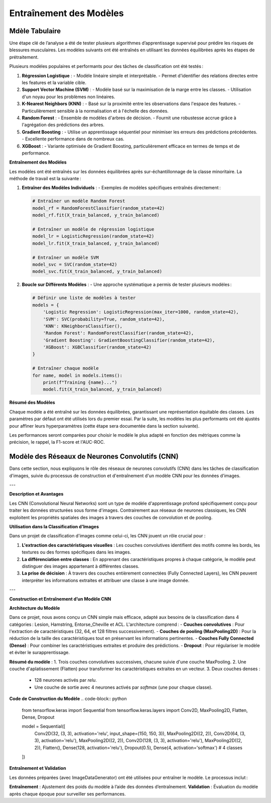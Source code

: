 Entraînement des Modèles
========================

Mdèle Tabulaire
----------------

Une étape clé de l’analyse a été de tester plusieurs algorithmes d’apprentissage supervisé pour prédire les risques de blessures musculaires. Les modèles suivants ont été entraînés en utilisant les données équilibrées après les étapes de prétraitement.

Plusieurs modèles populaires et performants pour des tâches de classification ont été testés :

1. **Régression Logistique** :
   - Modèle linéaire simple et interprétable.
   - Permet d'identifier des relations directes entre les features et la variable cible.

2. **Support Vector Machine (SVM)** :
   - Modèle basé sur la maximisation de la marge entre les classes.
   - Utilisation d'un noyau pour les problèmes non linéaires.

3. **K-Nearest Neighbors (KNN)** :
   - Basé sur la proximité entre les observations dans l'espace des features.
   - Particulièrement sensible à la normalisation et à l'échelle des données.

4. **Random Forest** :
   - Ensemble de modèles d'arbres de décision.
   - Fournit une robustesse accrue grâce à l'agrégation des prédictions des arbres.

5. **Gradient Boosting** :
   - Utilise un apprentissage séquentiel pour minimiser les erreurs des prédictions précédentes.
   - Excellente performance dans de nombreux cas.

6. **XGBoost** :
   - Variante optimisée de Gradient Boosting, particulièrement efficace en termes de temps et de performance.


**Entraînement des Modèles**

Les modèles ont été entraînés sur les données équilibrées après sur-échantillonnage de la classe minoritaire. La méthode de travail est la suivante :

1. **Entraîner des Modèles Individuels** :
   - Exemples de modèles spécifiques entraînés directement :

   .. code-block:: python

      # Entraîner un modèle Random Forest
      model_rf = RandomForestClassifier(random_state=42)
      model_rf.fit(X_train_balanced, y_train_balanced)

      # Entraîner un modèle de régression logistique
      model_lr = LogisticRegression(random_state=42)
      model_lr.fit(X_train_balanced, y_train_balanced)

      # Entraîner un modèle SVM
      model_svc = SVC(random_state=42)
      model_svc.fit(X_train_balanced, y_train_balanced)

2. **Boucle sur Différents Modèles** :
   - Une approche systématique a permis de tester plusieurs modèles :

   .. code-block:: python

      # Définir une liste de modèles à tester
      models = {
          'Logistic Regression': LogisticRegression(max_iter=1000, random_state=42),
          'SVM': SVC(probability=True, random_state=42),
          'KNN': KNeighborsClassifier(),
          'Random Forest': RandomForestClassifier(random_state=42),
          'Gradient Boosting': GradientBoostingClassifier(random_state=42),
          'XGBoost': XGBClassifier(random_state=42)
      }

      # Entraîner chaque modèle
      for name, model in models.items():
          print(f"Training {name}...")
          model.fit(X_train_balanced, y_train_balanced)

**Résumé des Modèles**

Chaque modèle a été entraîné sur les données équilibrées, garantissant une représentation équitable des classes. Les paramètres par défaut ont été utilisés lors du premier essai. Par la suite, les modèles les plus performants ont été ajustés pour affiner leurs hyperparamètres (cette étape sera documentée dans la section suivante).

Les performances seront comparées pour choisir le modèle le plus adapté en fonction des métriques comme la précision, le rappel, la F1-score et l'AUC-ROC.

Modèle des Réseaux de Neurones Convolutifs (CNN)
------------------------------------------------

Dans cette section, nous expliquons le rôle des réseaux de neurones convolutifs (CNN) dans les tâches de classification d'images, suivie du processus de construction et d'entraînement d'un modèle CNN pour les données d'images.

---

**Description et Avantages**

Les CNN (Convolutional Neural Networks) sont un type de modèle d'apprentissage profond spécifiquement conçu pour traiter les données structurées sous forme d'images. Contrairement aux réseaux de neurones classiques, les CNN exploitent les propriétés spatiales des images à travers des couches de convolution et de pooling.

**Utilisation dans la Classification d'Images**

Dans un projet de classification d'images comme celui-ci, les CNN jouent un rôle crucial pour :

1. **L'extraction des caractéristiques visuelles** : Les couches convolutives identifient des motifs comme les bords, les textures ou des formes spécifiques dans les images.
2. **La différenciation entre classes** : En apprenant des caractéristiques propres à chaque catégorie, le modèle peut distinguer des images appartenant à différentes classes.
3. **La prise de décision** : À travers des couches entièrement connectées (Fully Connected Layers), les CNN peuvent interpréter les informations extraites et attribuer une classe à une image donnée.

---

**Construction et Entraînement d’un Modèle CNN**

**Architecture du Modèle**

Dans ce projet, nous avons conçu un CNN simple mais efficace, adapté aux besoins de la classification dans 4 catégories : Lesion, Hamstring, Entorse_Cheville et ACL.  
L'architecture comprend :
- **Couches convolutives** : Pour l'extraction de caractéristiques (32, 64, et 128 filtres successivement).
- **Couches de pooling (MaxPooling2D)** : Pour la réduction de la taille des caractéristiques tout en préservant les informations pertinentes.
- **Couches Fully Connected (Dense)** : Pour combiner les caractéristiques extraites et produire des prédictions.
- **Dropout** : Pour régulariser le modèle et éviter le surapprentissage.

**Résumé du modèle** :
1. Trois couches convolutives successives, chacune suivie d'une couche MaxPooling.
2. Une couche d'aplatissement (Flatten) pour transformer les caractéristiques extraites en un vecteur.
3. Deux couches denses :
   - 128 neurones activés par `relu`.
   - Une couche de sortie avec 4 neurones activés par `softmax` (une pour chaque classe).

**Code de Construction du Modèle**
.. code-block:: python

   from tensorflow.keras import Sequential
   from tensorflow.keras.layers import Conv2D, MaxPooling2D, Flatten, Dense, Dropout

   model = Sequential([
      Conv2D(32, (3, 3), activation='relu', input_shape=(150, 150, 3)),
      MaxPooling2D((2, 2)),
      Conv2D(64, (3, 3), activation='relu'),
      MaxPooling2D((2, 2)),
      Conv2D(128, (3, 3), activation='relu'),
      MaxPooling2D((2, 2)),
      Flatten(),
      Dense(128, activation='relu'),
      Dropout(0.5),
      Dense(4, activation='softmax')  # 4 classes
   ])


**Entraînement et Validation**

Les données préparées (avec ImageDataGenerator) ont été utilisées pour entraîner le modèle. Le processus inclut :

**Entraînement** : Ajustement des poids du modèle à l’aide des données d’entraînement.
**Validation** : Évaluation du modèle après chaque époque pour surveiller ses performances.

.. code-block:: python
   history = model.fit(
    train_generator,
    epochs=30,
    validation_data=val_generator
   )